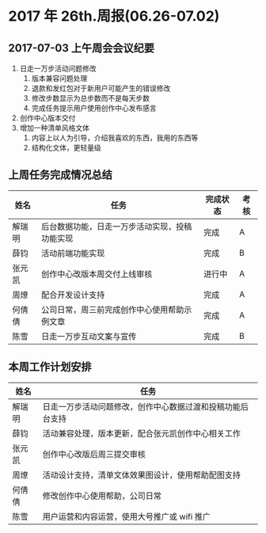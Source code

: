 * 2017 年 26th.周报(06.26-07.02)
** 2017-07-03 上午周会会议纪要
1. 日走一万步活动问题修改
   1. 版本兼容问题处理
   2. 退款和发红包对于新用户可能产生的错误修改
   3. 修改步数显示为总步数而不是每天步数
   4. 完成任务提示用户使用创作中心发布感言
2. 创作中心版本交付
3. 增加一种清单风格文体
   1. 内容上以人为引导，介绍我喜欢的东西，我用的东西等
   2. 结构化文体，更轻量级
** 上周任务完成情况总结
| 姓名   | 任务                                           | 完成状态 | 考核 |
|--------+------------------------------------------------+----------+------|
| 解瑞明 | 后台数据功能，日走一万步活动实现，投稿功能实现 | 完成     | A    |
| 薛钧   | 活动前端功能实现                               | 完成     | B    |
| 张元凯 | 创作中心改版本周交付上线审核                   | 进行中   | A    |
| 周燎   | 配合开发设计支持                               | 完成     | A    |
| 何倩倩 | 公司日常，周三前完成创作中心使用帮助示例文章   | 完成     | A    |
| 陈雪   | 日走一万步互动文案与宣传                       | 完成     | B    |
** 本周工作计划安排
| 姓名   | 任务                                                       |
|--------+------------------------------------------------------------|
| 解瑞明 | 日走一万步活动问题修改，创作中心数据过渡和投稿功能后台支持 |
| 薛钧   | 活动兼容处理，版本更新，配合张元凯创作中心相关工作         |
| 张元凯 | 创作中心改版后周三提交审核                                 |
| 周燎   | 活动设计支持，清单文体效果图设计，使用帮助配图支持         |
| 何倩倩 | 修改创作中心使用帮助，公司日常                             |
| 陈雪   | 用户运营和内容运营，使用大号推广或 wifi 推广               |
